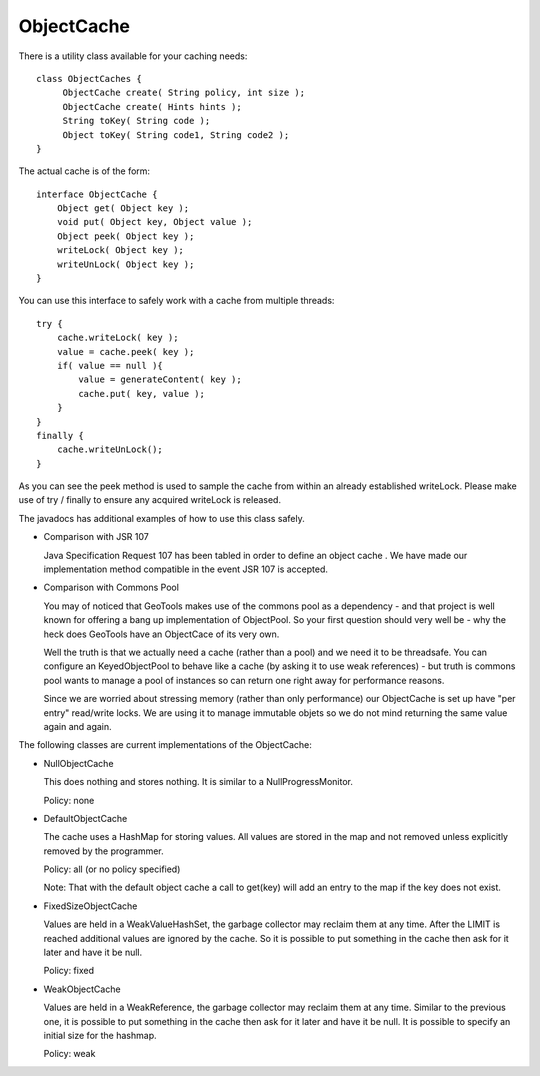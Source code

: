 ObjectCache
-----------

There is a utility class available for your caching needs::
  
  class ObjectCaches {
       ObjectCache create( String policy, int size );
       ObjectCache create( Hints hints );
       String toKey( String code );
       Object toKey( String code1, String code2 );
  }

The actual cache is of the form::
  
  interface ObjectCache {
      Object get( Object key );
      void put( Object key, Object value );
      Object peek( Object key );
      writeLock( Object key );
      writeUnLock( Object key );
  }

You can use this interface to safely work with a cache from multiple threads::
  
  try {
      cache.writeLock( key );
      value = cache.peek( key );
      if( value == null ){
          value = generateContent( key );
          cache.put( key, value );
      }
  }
  finally {
      cache.writeUnLock();
  }

As you can see the peek method is used to sample the cache from within an already established writeLock. Please make use of try / finally to ensure any acquired writeLock is released.

The javadocs has additional examples of how to use this class safely.

* Comparison with JSR 107
  
  Java Specification Request 107 has been tabled in order to
  define an object cache . We have made our implementation method
  compatible in the event JSR 107 is accepted.

* Comparison with Commons Pool
  
  You may of noticed that GeoTools makes use of the commons pool
  as a dependency - and that project is well known for offering a
  bang up implementation of ObjectPool. So your first question
  should very well be - why the heck does GeoTools have an
  ObjectCace of its very own.
  
  Well the truth is that we actually need a cache (rather than a
  pool) and we need it to be threadsafe. You can configure an
  KeyedObjectPool to behave like a cache (by asking it to use weak
  references) - but truth is commons pool wants to manage a pool
  of instances so can return one right away for performance
  reasons.
  
  Since we are worried about stressing memory (rather than only
  performance) our ObjectCache is set up have "per entry"
  read/write locks. We are using it to manage immutable objets so
  we do not mind returning the same value again and again.

The following classes are current implementations of the ObjectCache:

* NullObjectCache
  
  This does nothing and stores nothing.  It is similar to a
  NullProgressMonitor.
  
  Policy: none

* DefaultObjectCache
  
  The cache uses a HashMap for storing values.  All values are
  stored in the map and not removed unless explicitly removed by
  the programmer.

  Policy: all  (or no policy specified)
  
  Note: That with the default object cache a call to get(key) will
  add an entry to the map if the key does not exist.

* FixedSizeObjectCache
  
  Values are held in a WeakValueHashSet, the garbage collector may
  reclaim them at any time. After the LIMIT is reached additional
  values are ignored by the cache.  So it is possible to put
  something in the cache then ask for it later and have it be
  null.

  Policy: fixed
  
* WeakObjectCache 
  
  Values are held in a WeakReference, the garbage collector may
  reclaim them at any time.  Similar to the previous one, it is
  possible to put something in the cache then ask for it later and
  have it be null.  It is possible to specify an initial size for
  the hashmap.
  
  Policy: weak
